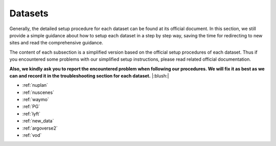#####################
Datasets
#####################

Generally, the detailed setup procedure for each dataset can be found at its official document.
In this section, we still provide a simple guidance about how to setup each dataset in a step by step way,
saving the time for redirecting to new sites and read the comprehensive guidance.

The content of each subsection is a simplified version based on the official setup procedures of each dataset.
Thus if you encountered some problems with our simplified setup instructions,
please read related official documentation.

**Also, we kindly ask you to report the encountered problem when following our procedures.
We will fix it as best as we can and record it in the troubleshooting section for each dataset.** |:blush:|

.. modify the toctree in index` together

- :ref:`nuplan`
- :ref:`nuscenes`
- :ref:`waymo`
- :ref:`PG`
- :ref:`lyft`
- :ref:`new_data`
- :ref:`argoverse2`
- :ref:`vod`



